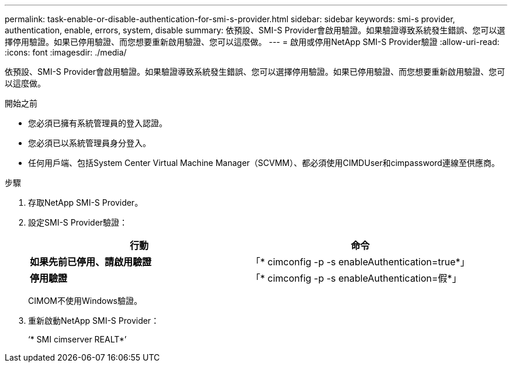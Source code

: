 ---
permalink: task-enable-or-disable-authentication-for-smi-s-provider.html 
sidebar: sidebar 
keywords: smi-s provider, authentication, enable, errors, system, disable 
summary: 依預設、SMI-S Provider會啟用驗證。如果驗證導致系統發生錯誤、您可以選擇停用驗證。如果已停用驗證、而您想要重新啟用驗證、您可以這麼做。 
---
= 啟用或停用NetApp SMI-S Provider驗證
:allow-uri-read: 
:icons: font
:imagesdir: ./media/


[role="lead"]
依預設、SMI-S Provider會啟用驗證。如果驗證導致系統發生錯誤、您可以選擇停用驗證。如果已停用驗證、而您想要重新啟用驗證、您可以這麼做。

.開始之前
* 您必須已擁有系統管理員的登入認證。
* 您必須已以系統管理員身分登入。
* 任何用戶端、包括System Center Virtual Machine Manager（SCVMM）、都必須使用CIMDUser和cimpassword連線至供應商。


.步驟
. 存取NetApp SMI-S Provider。
. 設定SMI-S Provider驗證：
+
[cols="2*"]
|===
| 行動 | 命令 


 a| 
*如果先前已停用、請啟用驗證*
 a| 
「* cimconfig -p -s enableAuthentication=true*」



 a| 
*停用驗證*
 a| 
「* cimconfig -p -s enableAuthentication=假*」

|===
+
CIMOM不使用Windows驗證。

. 重新啟動NetApp SMI-S Provider：
+
‘* SMI cimserver REALT*’


